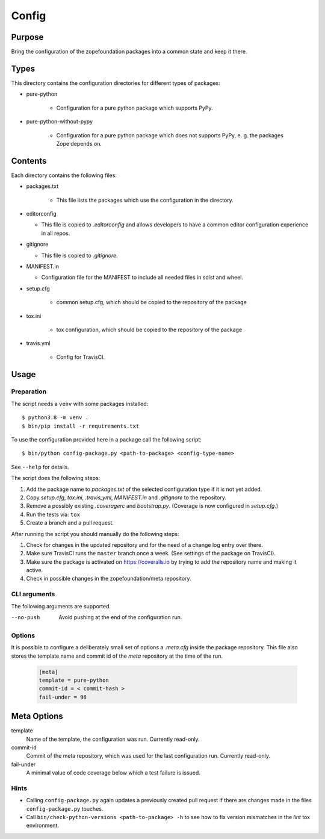 ======
Config
======

Purpose
-------

Bring the configuration of the zopefoundation packages into a common state and
keep it there.

Types
-----

This directory contains the configuration directories for different types of
packages:

* pure-python

    - Configuration for a pure python package which supports PyPy.

* pure-python-without-pypy

    - Configuration for a pure python package which does not supports PyPy,
      e. g. the packages Zope depends on.

Contents
--------

Each directory contains the following files:

* packages.txt

    - This file lists the packages which use the configuration in the
      directory.
* editorconfig

  - This file is copied to `.editorconfig` and allows developers to have a
    common editor configuration experience in all repos.
* gitignore

  - This file is copied to `.gitignore`.
* MANIFEST.in

  - Configuration file for the MANIFEST to include all needed files in sdist
    and wheel.
* setup.cfg

    - common setup.cfg, which should be copied to the repository of the
      package
* tox.ini

    - tox configuration, which should be copied to the repository of the
      package
* travis.yml

    - Config for TravisCI.

Usage
-----

Preparation
+++++++++++

The script needs a ``venv`` with some packages installed::

   $ python3.8 -m venv .
   $ bin/pip install -r requirements.txt

To use the configuration provided here in a package call the following script::

    $ bin/python config-package.py <path-to-package> <config-type-name>

See ``--help`` for details.

The script does the following steps:

1. Add the package name to `packages.txt` of the selected configuration type if
   it is not yet added.
2. Copy `setup.cfg`, `tox.ini`, `.travis_yml`, `MANIFEST.in` and `.gitignore`
   to the repository.
3. Remove a possibly existing `.coveragerc` and `bootstrap.py`. (Coverage is
   now configured in `setup.cfg`.)
4. Run the tests via: ``tox``
5. Create a branch and a pull request.

After running the script you should manually do the following steps:

1. Check for changes in the updated repository and for the need of a change log
   entry over there.
2. Make sure TravisCI runs the ``master`` branch once a week. (See settings of
   the package on TravisCI).
3. Make sure the package is activated on https://coveralls.io by trying to add
   the repository name and making it active.
4. Check in possible changes in the zopefoundation/meta repository.


CLI arguments
+++++++++++++

The following arguments are supported.

--no-push
  Avoid pushing at the end of the configuration run.


Options
+++++++

It is possible to configure a deliberately small set of options a `.meta.cfg`
inside the package repository. This file also stores the template name and
commit id of the *meta* repository at the time of the run.

  .. code-block:: ini

    [meta]
    template = pure-python
    commit-id = < commit-hash >
    fail-under = 98


Meta Options
------------

template
  Name of the template, the configuration was run.
  Currently read-only.

commit-id
  Commit of the meta repository, which was used for the last configuration run.
  Currently read-only.

fail-under
  A minimal value of code coverage below which a test failure is issued.


Hints
+++++

* Calling ``config-package.py`` again updates a previously created pull request
  if there are changes made in the files ``config-package.py`` touches.

* Call ``bin/check-python-versions <path-to-package> -h`` to see how to fix
  version mismatches in the *lint* tox environment.
